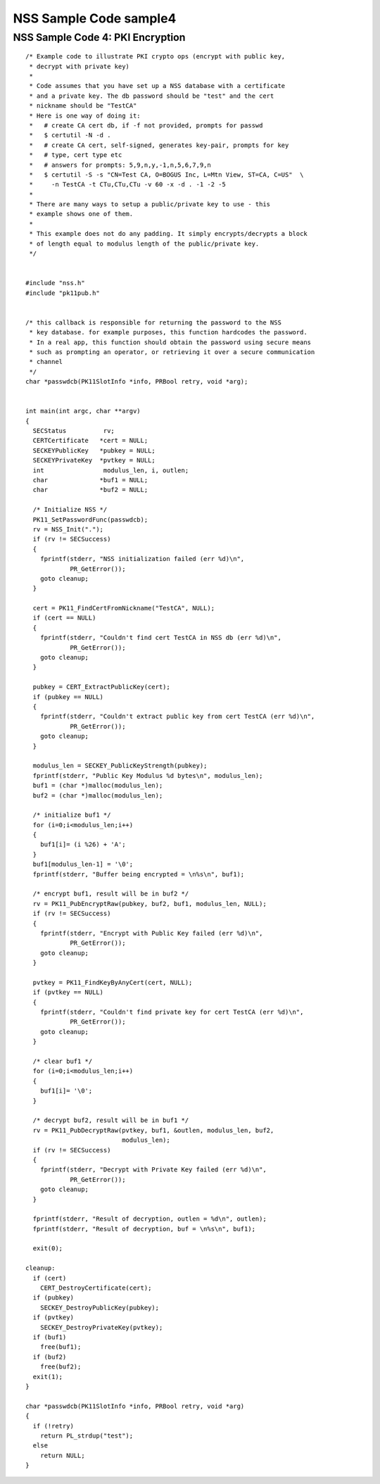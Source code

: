 =======================
NSS Sample Code sample4
=======================
.. _NSS_Sample_Code_4_PKI_Encryption:

NSS Sample Code 4: PKI Encryption
---------------------------------

::

   /* Example code to illustrate PKI crypto ops (encrypt with public key,
    * decrypt with private key)
    *
    * Code assumes that you have set up a NSS database with a certificate
    * and a private key. The db password should be "test" and the cert
    * nickname should be "TestCA"
    * Here is one way of doing it:
    *   # create CA cert db, if -f not provided, prompts for passwd
    *   $ certutil -N -d .
    *   # create CA cert, self-signed, generates key-pair, prompts for key
    *   # type, cert type etc
    *   # answers for prompts: 5,9,n,y,-1,n,5,6,7,9,n
    *   $ certutil -S -s "CN=Test CA, O=BOGUS Inc, L=Mtn View, ST=CA, C=US"  \
    *     -n TestCA -t CTu,CTu,CTu -v 60 -x -d . -1 -2 -5
    *
    * There are many ways to setup a public/private key to use - this
    * example shows one of them.
    *
    * This example does not do any padding. It simply encrypts/decrypts a block
    * of length equal to modulus length of the public/private key.
    */


   #include "nss.h"
   #include "pk11pub.h"


   /* this callback is responsible for returning the password to the NSS
    * key database. for example purposes, this function hardcodes the password.
    * In a real app, this function should obtain the password using secure means
    * such as prompting an operator, or retrieving it over a secure communication
    * channel
    */
   char *passwdcb(PK11SlotInfo *info, PRBool retry, void *arg);


   int main(int argc, char **argv)
   {
     SECStatus          rv;
     CERTCertificate   *cert = NULL;
     SECKEYPublicKey   *pubkey = NULL;
     SECKEYPrivateKey  *pvtkey = NULL;
     int                modulus_len, i, outlen;
     char              *buf1 = NULL;
     char              *buf2 = NULL;

     /* Initialize NSS */
     PK11_SetPasswordFunc(passwdcb);
     rv = NSS_Init(".");
     if (rv != SECSuccess)
     {
       fprintf(stderr, "NSS initialization failed (err %d)\n",
               PR_GetError());
       goto cleanup;
     }

     cert = PK11_FindCertFromNickname("TestCA", NULL);
     if (cert == NULL)
     {
       fprintf(stderr, "Couldn't find cert TestCA in NSS db (err %d)\n",
               PR_GetError());
       goto cleanup;
     }

     pubkey = CERT_ExtractPublicKey(cert);
     if (pubkey == NULL)
     {
       fprintf(stderr, "Couldn't extract public key from cert TestCA (err %d)\n",
               PR_GetError());
       goto cleanup;
     }

     modulus_len = SECKEY_PublicKeyStrength(pubkey);
     fprintf(stderr, "Public Key Modulus %d bytes\n", modulus_len);
     buf1 = (char *)malloc(modulus_len);
     buf2 = (char *)malloc(modulus_len);

     /* initialize buf1 */
     for (i=0;i<modulus_len;i++)
     {
       buf1[i]= (i %26) + 'A';
     }
     buf1[modulus_len-1] = '\0';
     fprintf(stderr, "Buffer being encrypted = \n%s\n", buf1);

     /* encrypt buf1, result will be in buf2 */
     rv = PK11_PubEncryptRaw(pubkey, buf2, buf1, modulus_len, NULL);
     if (rv != SECSuccess)
     {
       fprintf(stderr, "Encrypt with Public Key failed (err %d)\n",
               PR_GetError());
       goto cleanup;
     }

     pvtkey = PK11_FindKeyByAnyCert(cert, NULL);
     if (pvtkey == NULL)
     {
       fprintf(stderr, "Couldn't find private key for cert TestCA (err %d)\n",
               PR_GetError());
       goto cleanup;
     }

     /* clear buf1 */
     for (i=0;i<modulus_len;i++)
     {
       buf1[i]= '\0';
     }

     /* decrypt buf2, result will be in buf1 */
     rv = PK11_PubDecryptRaw(pvtkey, buf1, &outlen, modulus_len, buf2,
                             modulus_len);
     if (rv != SECSuccess)
     {
       fprintf(stderr, "Decrypt with Private Key failed (err %d)\n",
               PR_GetError());
       goto cleanup;
     }

     fprintf(stderr, "Result of decryption, outlen = %d\n", outlen);
     fprintf(stderr, "Result of decryption, buf = \n%s\n", buf1);

     exit(0);

   cleanup:
     if (cert)
       CERT_DestroyCertificate(cert);
     if (pubkey)
       SECKEY_DestroyPublicKey(pubkey);
     if (pvtkey)
       SECKEY_DestroyPrivateKey(pvtkey);
     if (buf1)
       free(buf1);
     if (buf2)
       free(buf2);
     exit(1);
   }

   char *passwdcb(PK11SlotInfo *info, PRBool retry, void *arg)
   {
     if (!retry)
       return PL_strdup("test");
     else
       return NULL;
   }